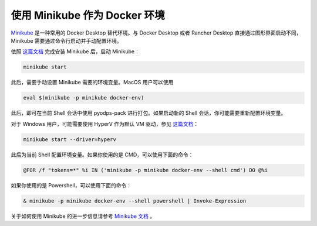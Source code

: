 .. _pack_minikube:

使用 Minikube 作为 Docker 环境
_______________________________
`Minikube <https://minikube.sigs.k8s.io/docs/>`_ 是一种常用的 Docker Desktop 替代环境。与 Docker Desktop 或者
Rancher Desktop 直接通过图形界面启动不同，Minikube 需要通过命令行启动并手动配置环境。

依照 `这篇文档 <https://minikube.sigs.k8s.io/docs/start/>`_ 完成安装 Minikube 后，启动 Minikube：

.. code-block:: bash

    minikube start

此后，需要手动设置 Minikube 需要的环境变量。MacOS 用户可以使用

.. code-block:: bash

    eval $(minikube -p minikube docker-env)

此后，即可在当前 Shell 会话中使用 pyodps-pack 进行打包。如果启动新的 Shell 会话，你可能需要重新配置环境变量。

对于 Windows 用户，可能需要使用 HyperV 作为默认 VM 驱动，参见 `这篇文档 <https://minikube.sigs.k8s.io/docs/drivers/hyperv/>`_：

.. code-block:: batch

    minikube start --driver=hyperv

此后为当前 Shell 配置环境变量。如果你使用的是 CMD，可以使用下面的命令：

.. code-block:: batch

    @FOR /f "tokens=*" %i IN ('minikube -p minikube docker-env --shell cmd') DO @%i

如果你使用的是 Powershell，可以使用下面的命令：

.. code-block:: powershell

    & minikube -p minikube docker-env --shell powershell | Invoke-Expression

关于如何使用 Minikube 的进一步信息请参考 `Minikube 文档 <https://minikube.sigs.k8s.io/docs/>`_ 。
